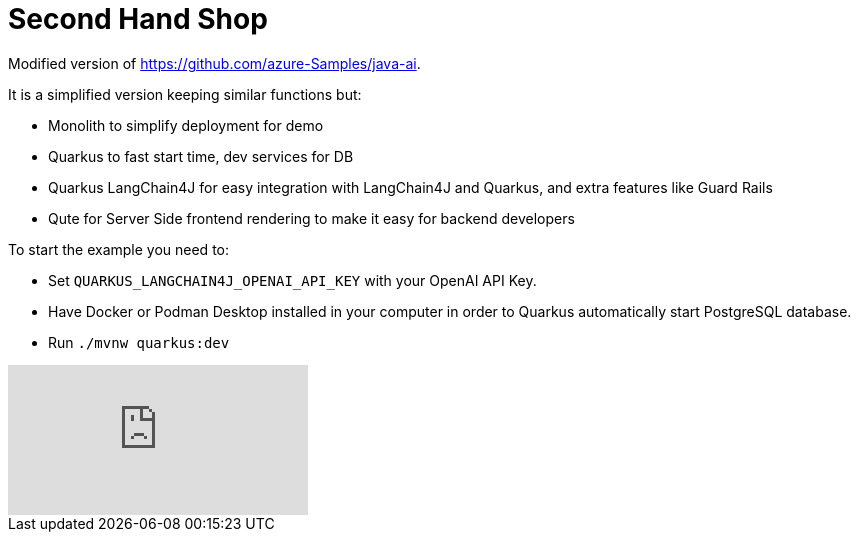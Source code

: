 = Second Hand Shop

Modified version of https://github.com/azure-Samples/java-ai.

It is a simplified version keeping similar functions but:

* Monolith to simplify deployment for demo
* Quarkus to fast start time, dev services for DB
* Quarkus LangChain4J for easy integration with LangChain4J and Quarkus, and extra features like Guard Rails
* Qute for Server Side frontend rendering to make it easy for backend developers

To start the example you need to:

* Set `QUARKUS_LANGCHAIN4J_OPENAI_API_KEY` with your OpenAI API Key.
* Have Docker or Podman Desktop installed in your computer in order to Quarkus automatically start PostgreSQL database.
* Run `./mvnw quarkus:dev`

video::Vb040WKL98U[youtube]